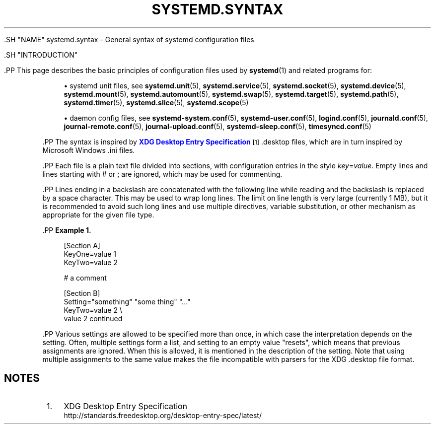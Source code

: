 '\" t
.TH "SYSTEMD\&.SYNTAX" "7" "" "systemd 239" "systemd.syntax"
.\" -----------------------------------------------------------------
.\" * Define some portability stuff
.\" -----------------------------------------------------------------
.\" ~~~~~~~~~~~~~~~~~~~~~~~~~~~~~~~~~~~~~~~~~~~~~~~~~~~~~~~~~~~~~~~~~
.\" http://bugs.debian.org/507673
.\" http://lists.gnu.org/archive/html/groff/2009-02/msg00013.html
.\" ~~~~~~~~~~~~~~~~~~~~~~~~~~~~~~~~~~~~~~~~~~~~~~~~~~~~~~~~~~~~~~~~~
.ie \n(.g .ds Aq \(aq
.el       .ds Aq '
.\" -----------------------------------------------------------------
.\" * set default formatting
.\" -----------------------------------------------------------------
.\" disable hyphenation
.nh
.\" disable justification (adjust text to left margin only)
.ad l
.\" -----------------------------------------------------------------
.\" * MAIN CONTENT STARTS HERE *
.\" -----------------------------------------------------------------


  

  

  .SH "NAME"
systemd.syntax \- General syntax of systemd configuration files


  .SH "INTRODUCTION"

    

    .PP
This page describes the basic principles of configuration files used by
\fBsystemd\fR(1)
and related programs for:
.sp
.RS 4
.ie n \{\
\h'-04'\(bu\h'+03'\c
.\}
.el \{\
.sp -1
.IP \(bu 2.3
.\}
systemd unit files, see
\fBsystemd.unit\fR(5),
\fBsystemd.service\fR(5),
\fBsystemd.socket\fR(5),
\fBsystemd.device\fR(5),
\fBsystemd.mount\fR(5),
\fBsystemd.automount\fR(5),
\fBsystemd.swap\fR(5),
\fBsystemd.target\fR(5),
\fBsystemd.path\fR(5),
\fBsystemd.timer\fR(5),
\fBsystemd.slice\fR(5),
\fBsystemd.scope\fR(5)
.RE
.sp
.RS 4
.ie n \{\
\h'-04'\(bu\h'+03'\c
.\}
.el \{\
.sp -1
.IP \(bu 2.3
.\}
daemon config files, see
\fBsystemd-system.conf\fR(5),
\fBsystemd-user.conf\fR(5),
\fBlogind.conf\fR(5),
\fBjournald.conf\fR(5),
\fBjournal-remote.conf\fR(5),
\fBjournal-upload.conf\fR(5),
\fBsystemd-sleep.conf\fR(5),
\fBtimesyncd.conf\fR(5)
.RE
.sp



    .PP
The syntax is inspired by
\m[blue]\fBXDG Desktop Entry Specification\fR\m[]\&\s-2\u[1]\d\s+2
\&.desktop
files, which are in turn inspired by Microsoft Windows
\&.ini
files\&.


    .PP
Each file is a plain text file divided into sections, with configuration entries in the style
\fIkey\fR=\fIvalue\fR\&. Empty lines and lines starting with
#
or
;
are ignored, which may be used for commenting\&.


    .PP
Lines ending in a backslash are concatenated with the following line while reading and the backslash is replaced by a space character\&. This may be used to wrap long lines\&. The limit on line length is very large (currently 1 MB), but it is recommended to avoid such long lines and use multiple directives, variable substitution, or other mechanism as appropriate for the given file type\&.


    .PP
\fBExample\ \&1.\ \&\fR
.sp
.if n \{\
.RS 4
.\}
.nf
[Section A]
KeyOne=value 1
KeyTwo=value 2

# a comment

[Section B]
Setting="something" "some thing" "\&..."
KeyTwo=value 2 \e
       value 2 continued
.fi
.if n \{\
.RE
.\}



    .PP
Various settings are allowed to be specified more than once, in which case the interpretation depends on the setting\&. Often, multiple settings form a list, and setting to an empty value "resets", which means that previous assignments are ignored\&. When this is allowed, it is mentioned in the description of the setting\&. Note that using multiple assignments to the same value makes the file incompatible with parsers for the XDG
\&.desktop
file format\&.

  
.SH "NOTES"
.IP " 1." 4
XDG Desktop Entry Specification
.RS 4
\%http://standards.freedesktop.org/desktop-entry-spec/latest/
.RE
